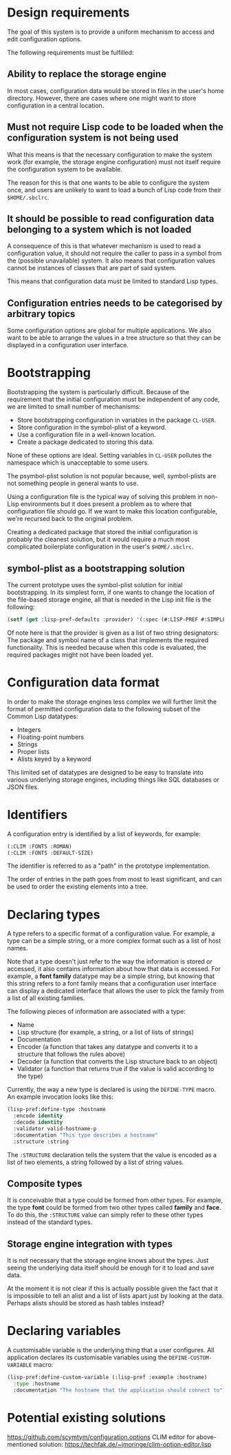 * Design requirements

The goal of this system is to provide a uniform mechanism to access
and edit configuration options.

The following requirements must be fulfilled:

** Ability to replace the storage engine

In most cases, configuration data would be stored in files in the
user's home directory. However, there are cases where one might want
to store configuration in a central location.

** Must not require Lisp code to be loaded when the configuration system is not being used

What this means is that the necessary configuration to make the system
work (for example, the storage engine configuration) must not itself
require the configuration system to be available.

The reason for this is that one wants to be able to configure the
system once, and users are unlikely to want to load a bunch of Lisp
code from their =$HOME/.sbclrc=.

** It should be possible to read configuration data belonging to a system which is not loaded

A consequence of this is that whatever mechanism is used to read a
configuration value, it should not require the caller to pass in a
symbol from the (possible unavailable) system. It also means that
configuration values cannot be instances of classes that are part of
said system.

This means that configuration data must be limited to standard Lisp
types.

** Configuration entries needs to be categorised by arbitrary topics

Some configuration options are global for multiple applications. We
also want to be able to arrange the values in a tree structure so that
they can be displayed in a configuration user interface.

* Bootstrapping

Bootstrapping the system is particularly difficult. Because of the
requirement that the initial configuration must be independent of
any code, we are limited to small number of mechanisms:

  - Store bootstrapping configuration in variables in the package
    =CL-USER=.
  - Store configuration in the symbol-plist of a keyword.
  - Use a configuration file in a well-known location.
  - Create a package dedicated to storing this data.

None of these options are ideal. Setting variables in =CL-USER=
pollutes the namespace which is unacceptable to some users. 

The psymbol-plist solution is not popular because, well, symbol-plists
are not something people in general wants to use.

Using a configuration file is the typical way of solving this problem
in non-Lisp environments but it does present a problem as to where
that configuration file should go. If we want to make this location
configurable, we're recursed back to the original problem.

Creating a dedicated package that stored the initial configuration is
probably the cleanest solution, but it would require a much most
complicated boilerplate configuration in the user's =$HOME/.sbclrc=.

** symbol-plist as a bootstrapping solution

The current prototype uses the symbol-plist solution for initial
bootstrapping. In its simplest form, if one wants to change the
location of the file-based storage engine, all that is needed in the
Lisp init file is the following:

#+BEGIN_SRC lisp
(setf (get :lisp-pref-defaults :provider) '(:spec (#:LISP-PREF #:SIMPLE-PROVIDER)))
#+END_SRC

Of note here is that the provider is given as a list of two string
designators: The package and symbol name of a class that implements
the required functionality. This is needed because when this code is
evaluated, the required packages might not have been loaded yet.

* Configuration data format

In order to make the storage engines less complex we will further
limit the format of permitted configuration data to the following
subset of the Common Lisp datatypes:

  - Integers
  - Floating-point numbers
  - Strings
  - Proper lists
  - Alists keyed by a keyword

This limited set of datatypes are designed to be easy to translate
into various underlying storage engines, including things like SQL
databases or JSON files.

* Identifiers

A configuration entry is identified by a list of keywords, for
example:

#+BEGIN_SRC lisp
(:CLIM :FONTS :ROMAN)
(:CLIM :FONTS :DEFAULT-SIZE)
#+END_SRC

The identifier is referred to as a "path" in the prototype
implementation.

The order of entries in the path goes from most to least significant,
and can be used to order the existing elements into a tree.

* Declaring types

A type refers to a specific format of a configuration value. For
example, a type can be a simple string, or a more complex format such
as a list of host names.

Note that a type doesn't just refer to the way the information is
stored or accessed, it also contains information about how that data
is accessed. For example, a *font family* datatype may be a simple
string, but knowing that this string refers to a font family means
that a configuration user interface can display a dedicated interface
that allows the user to pick the family from a list of all existing
families.

The following pieces of information are associated with a type:

  - Name
  - Lisp structure (for example, a string, or a list of lists of
    strings)
  - Documentation
  - Encoder (a function that takes any datatype and converts it to a
    structure that follows the rules above)
  - Decoder (a function that converts the Lisp structure back to an
    object)
  - Validator (a function that returns true if the value is valid
    according to the type)

Currently, the way a new type is declared is using the =DEFINE-TYPE=
macro. An example invocation looks like this:

#+BEGIN_SRC lisp
(lisp-pref:define-type :hostname
  :encode identity
  :decode identity
  :validator valid-hostname-p
  :documentation "This type describes a hostname"
  :structure :string
#+END_SRC

The =:STRUCTURE= declaration tells the system that the value is
encoded as a list of two elements, a string followed by a list of
string values.

** Composite types

It is conceivable that a type could be formed from other types. For
example, the type *font* could be formed from two other types called
*family* and *face*. To do this, the =:STRUCTURE= value can simply
refer to these other types instead of the standard types.

** Storage engine integration with types

It is not necessary that the storage engine knows about the types.
Just seeing the underlying data itself should be enough for it to load
and save data.

At the moment it is not clear if this is actually possible given the
fact that it is impossible to tell an alist and a list of lists apart
just by looking at the data. Perhaps alists should be stored as hash
tables instead?

* Declaring variables

A customisable variable is the underlying thing that a user
configures. All application declares its customisable variables using
the =DEFINE-CUSTOM-VARIABLE= macro:

#+BEGIN_SRC lisp
(lisp-pref:define-custom-variable (:lisp-pref :example :hostname)
  :type :hostname
  :documentation "The hostname that the application should connect to")
#+END_SRC
* Potential existing solutions

https://github.com/scymtym/configuration.options
CLIM editor for above-mentioned solution: https://techfak.de/~jmoringe/clim-option-editor.lisp
